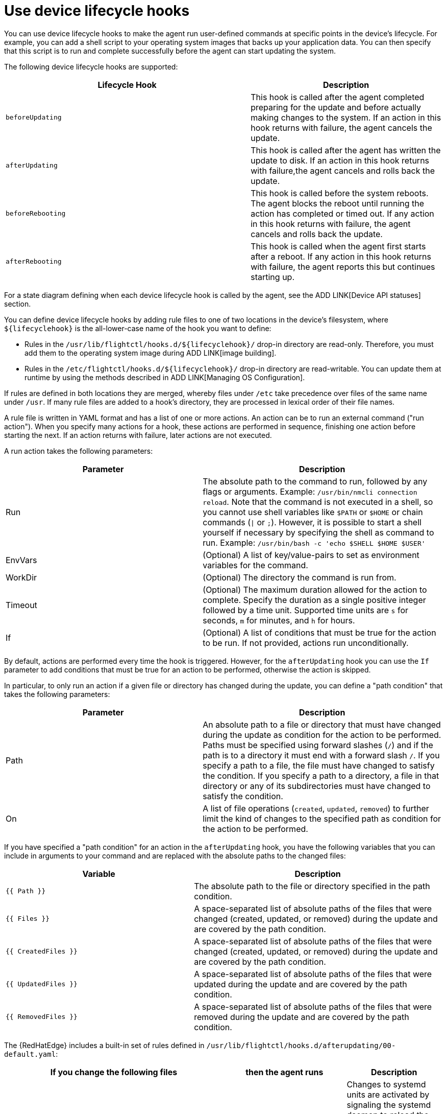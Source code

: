 [id="edge-manager-device-lifecycle"]

= Use device lifecycle hooks

You can use device lifecycle hooks to make the agent run user-defined commands at specific points in the device's lifecycle. 
For example, you can add a shell script to your operating system images that backs up your application data.
You can then specify that this script is to run and complete successfully before the agent can start updating the system.

The following device lifecycle hooks are supported:

[width="100%",cols="56%,44%",options="header",]
|===
|Lifecycle Hook |Description
|`beforeUpdating` |This hook is called after the agent completed preparing for the update and before actually making changes to the system. 
If an action in this hook returns with failure, the agent cancels the update.

|`afterUpdating` |This hook is called after the agent has written the update to disk. 
If an action in this hook returns with failure,the agent cancels and rolls back the update.

|`beforeRebooting` |This hook is called before the system reboots. The agent blocks the reboot until running the action has completed or timed out. 
If any action in this hook returns with failure, the agent cancels and rolls back the update.

|`afterRebooting` |This hook is called when the agent first starts after a reboot. 
If any action in this hook returns with failure, the agent reports this but continues starting up.
|===

For a state diagram defining when each device lifecycle hook is called by the agent, see the ADD LINK[Device API statuses] section.

You can define device lifecycle hooks by adding rule files to one of two locations in the device's filesystem, where `${lifecyclehook}` is the all-lower-case name of the hook you want to define:

* Rules in the `/usr/lib/flightctl/hooks.d/${lifecyclehook}/` drop-in directory are read-only.
Therefore, you must add them to the operating system image during ADD LINK[image building].
* Rules in the `/etc/flightctl/hooks.d/${lifecyclehook}/` drop-in directory are read-writable. 
You can update them at runtime by using the methods described in ADD LINK[Managing OS Configuration].

If rules are defined in both locations they are merged, whereby files under `/etc` take precedence over files of the same name under `/usr`. 
If many rule files are added to a hook's directory, they are processed in lexical order of their file names.

A rule file is written in YAML format and has a list of one or more actions. 
An action can be to run an external command ("run action").
When you specify many actions for a hook, these actions are performed in sequence, finishing one action before starting the next. 
If an action returns with failure, later actions are not executed.

A run action takes the following parameters:

[width="100%",cols="45%,55%",options="header",]
|===
|Parameter |Description
|Run |The absolute path to the command to run, followed by any flags or arguments. Example: `/usr/bin/nmcli connection reload`. Note that the command is not executed in a shell, so you cannot use shell variables like `$PATH` or `$HOME` or chain commands (`\|` or `;`). However, it is possible to start a shell yourself if necessary by specifying the shell as command to run. Example: `/usr/bin/bash -c 'echo $SHELL $HOME $USER'`

|EnvVars |(Optional) A list of key/value-pairs to set as environment variables for the command.

|WorkDir |(Optional) The directory the command is run from.

|Timeout |(Optional) The maximum duration allowed for the action to complete. Specify the duration as a single positive integer followed by a time unit. 
Supported time units are `s` for seconds, `m` for minutes, and `h` for hours.

|If |(Optional) A list of conditions that must be true for the action to be run. 
If not provided, actions run unconditionally.
|===

By default, actions are performed every time the hook is triggered.
However, for the `afterUpdating` hook you can use the `If` parameter to add conditions that must be true for an action to be performed, otherwise the action is skipped.

In particular, to only run an action if a given file or directory has changed during the update, you can define a "path condition" that takes the following parameters:

[width="100%",cols="45%,55%",options="header",]
|===
|Parameter |Description
|Path |An absolute path to a file or directory that must have changed during the update as condition for the action to be performed. Paths must be specified using forward slashes (`/`) and if the path is to a directory it must end with a forward slash `/`. 
If you specify a path to a file, the file must have changed to satisfy the condition. 
If you specify a path to a directory, a file in that directory or any of its subdirectories must have changed to satisfy the condition.

|On |A list of file operations (`created`, `updated`, `removed`) to further limit the kind of changes to the specified path as condition for the action to be performed.
|===

If you have specified a "path condition" for an action in the `afterUpdating` hook, you have the following variables that you can include in arguments to your command and are replaced with the absolute paths to the changed files:

[width="100%",cols="43%,57%",options="header",]
|===
|Variable |Description
|`{{ Path }}` |The absolute path to the file or directory specified in the path condition.

|`{{ Files }}` |A space-separated list of absolute paths of the files that were changed (created, updated, or removed) during the update and are covered by the path condition.

|`{{ CreatedFiles }}` |A space-separated list of absolute paths of the files that were changed (created, updated, or removed) during the update and are covered by the path condition.

|`{{ UpdatedFiles }}` |A space-separated list of absolute paths of the files that were updated during the update and are covered by the path condition.

|`{{ RemovedFiles }}` |A space-separated list of absolute paths of the files that were removed during the update and are covered by the path condition.
|===

The {RedHatEdge} includes a built-in set of rules defined in `/usr/lib/flightctl/hooks.d/afterupdating/00-default.yaml`:

[width="100%",cols="50%,28%,22%",options="header",]
|===
|If you change the following files |then the agent runs |Description
|`/etc/systemd/system/` |`systemctl daemon-reload` |Changes to systemd units are activated by signaling the systemd daemon to reload the systemd manager configuration. 
This reruns all generators, reloads all unit files, and re-creates the entire dependency tree.

|`/etc/NetworkManager/system-connections/` |`nmcli conn reload` |Changes to Network Manager system connections are activated by signaling Network Manager to reload all connections.

|`/etc/firewalld/` |`firewall-cmd --reload` |Changes to firewalld's permanent configuration are activated by signaling firewalld to reload firewall rules as new runtime configuration.
|===
